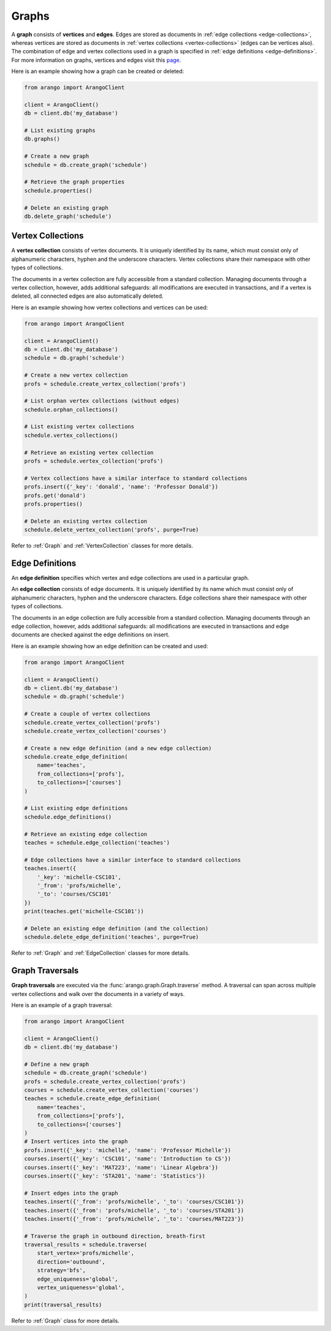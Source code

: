 .. _graph-page:

Graphs
------

A **graph** consists of **vertices** and **edges**. Edges are stored as
documents in :ref:`edge collections <edge-collections>`, whereas vertices
are stored as documents in :ref:`vertex collections <vertex-collections>`
(edges can be vertices also). The combination of edge and vertex collections
used in a graph is specified in :ref:`edge definitions <edge-definitions>`.
For more information on graphs, vertices and edges visit this
`page <https://docs.arangodb.com/Manual/Graphs>`__.

Here is an example showing how a graph can be created or deleted:

.. code-block:: python

    from arango import ArangoClient

    client = ArangoClient()
    db = client.db('my_database')

    # List existing graphs
    db.graphs()

    # Create a new graph
    schedule = db.create_graph('schedule')

    # Retrieve the graph properties
    schedule.properties()

    # Delete an existing graph
    db.delete_graph('schedule')

.. _vertex-collections:

Vertex Collections
==================

A **vertex collection** consists of vertex documents. It is uniquely identified
by its name, which must consist only of alphanumeric characters, hyphen and
the underscore characters. Vertex collections share their namespace with other
types of collections.

The documents in a vertex collection are fully accessible from a standard
collection. Managing documents through a vertex collection, however, adds
additional safeguards: all modifications are executed in transactions, and
if a vertex is deleted, all connected edges are also automatically deleted.

Here is an example showing how vertex collections and vertices can be used:

.. code-block:: python

    from arango import ArangoClient

    client = ArangoClient()
    db = client.db('my_database')
    schedule = db.graph('schedule')

    # Create a new vertex collection
    profs = schedule.create_vertex_collection('profs')

    # List orphan vertex collections (without edges)
    schedule.orphan_collections()

    # List existing vertex collections
    schedule.vertex_collections()

    # Retrieve an existing vertex collection
    profs = schedule.vertex_collection('profs')

    # Vertex collections have a similar interface to standard collections
    profs.insert({'_key': 'donald', 'name': 'Professor Donald'})
    profs.get('donald')
    profs.properties()

    # Delete an existing vertex collection
    schedule.delete_vertex_collection('profs', purge=True)

Refer to :ref:`Graph` and :ref:`VertexCollection` classes for more details.

.. _edge-definitions:

Edge Definitions
================

An **edge definition** specifies which vertex and edge collections are used in
a particular graph.

.. _edge-collections:

An **edge collection** consists of edge documents. It is uniquely identified
by its name which must consist only of alphanumeric characters, hyphen and the
underscore characters. Edge collections share their namespace with other types
of collections.

The documents in an edge collection are fully accessible from a standard
collection. Managing documents through an edge collection, however, adds
additional safeguards: all modifications are executed in transactions and
edge documents are checked against the edge definitions on insert.

Here is an example showing how an edge definition can be created and used:

.. code-block:: python

    from arango import ArangoClient

    client = ArangoClient()
    db = client.db('my_database')
    schedule = db.graph('schedule')

    # Create a couple of vertex collections
    schedule.create_vertex_collection('profs')
    schedule.create_vertex_collection('courses')

    # Create a new edge definition (and a new edge collection)
    schedule.create_edge_definition(
        name='teaches',
        from_collections=['profs'],
        to_collections=['courses']
    )

    # List existing edge definitions
    schedule.edge_definitions()

    # Retrieve an existing edge collection
    teaches = schedule.edge_collection('teaches')

    # Edge collections have a similar interface to standard collections
    teaches.insert({
        '_key': 'michelle-CSC101',
        '_from': 'profs/michelle',
        '_to': 'courses/CSC101'
    })
    print(teaches.get('michelle-CSC101'))

    # Delete an existing edge definition (and the collection)
    schedule.delete_edge_definition('teaches', purge=True)

Refer to :ref:`Graph` and :ref:`EdgeCollection` classes for more details.

.. _graph-traversals:

Graph Traversals
================

**Graph traversals** are executed via the :func:`arango.graph.Graph.traverse`
method. A traversal can span across multiple vertex collections and walk over
the documents in a variety of ways.

Here is an example of a graph traversal:

.. code-block:: python

    from arango import ArangoClient

    client = ArangoClient()
    db = client.db('my_database')

    # Define a new graph
    schedule = db.create_graph('schedule')
    profs = schedule.create_vertex_collection('profs')
    courses = schedule.create_vertex_collection('courses')
    teaches = schedule.create_edge_definition(
        name='teaches',
        from_collections=['profs'],
        to_collections=['courses']
    )
    # Insert vertices into the graph
    profs.insert({'_key': 'michelle', 'name': 'Professor Michelle'})
    courses.insert({'_key': 'CSC101', 'name': 'Introduction to CS'})
    courses.insert({'_key': 'MAT223', 'name': 'Linear Algebra'})
    courses.insert({'_key': 'STA201', 'name': 'Statistics'})

    # Insert edges into the graph
    teaches.insert({'_from': 'profs/michelle', '_to': 'courses/CSC101'})
    teaches.insert({'_from': 'profs/michelle', '_to': 'courses/STA201'})
    teaches.insert({'_from': 'profs/michelle', '_to': 'courses/MAT223'})

    # Traverse the graph in outbound direction, breath-first
    traversal_results = schedule.traverse(
        start_vertex='profs/michelle',
        direction='outbound',
        strategy='bfs',
        edge_uniqueness='global',
        vertex_uniqueness='global',
    )
    print(traversal_results)

Refer to :ref:`Graph` class for more details.
